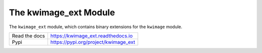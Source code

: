 The kwimage_ext Module
======================

|ReadTheDocs| |Pypi| |Downloads| 

The ``kwimage_ext`` module, which contains binary extensions for the ``kwimage`` module.

+------------------+----------------------------------------------+
| Read the docs    | https://kwimage_ext.readthedocs.io           |
+------------------+----------------------------------------------+
| Pypi             | https://pypi.org/project/kwimage_ext         |
+------------------+----------------------------------------------+


.. |CircleCI| image:: https://circleci.com/gh/Erotemic/kwimage_ext.svg?style=svg
    :target: https://circleci.com/gh/Erotemic/kwimage_ext

.. |Appveyor| image:: https://ci.appveyor.com/api/projects/status/github/Erotemic/kwimage_ext?branch=main&svg=True
   :target: https://ci.appveyor.com/project/Erotemic/kwimage_ext/branch/main

.. |Codecov| image:: https://codecov.io/github/Erotemic/kwimage_ext/badge.svg?branch=main&service=github
   :target: https://codecov.io/github/Erotemic/kwimage_ext?branch=main

.. |Pypi| image:: https://img.shields.io/pypi/v/kwimage_ext.svg
   :target: https://pypi.python.org/pypi/kwimage_ext

.. |Downloads| image:: https://img.shields.io/pypi/dm/kwimage_ext.svg
   :target: https://pypistats.org/packages/kwimage_ext

.. |ReadTheDocs| image:: https://readthedocs.org/projects/kwimage_ext/badge/?version=latest
    :target: http://kwimage_ext.readthedocs.io/en/latest/

.. |CodeQuality| image:: https://api.codacy.com/project/badge/Grade/4d815305fc014202ba7dea09c4676343   
    :target: https://www.codacy.com/manual/Erotemic/kwimage_ext?utm_source=github.com&amp;utm_medium=referral&amp;utm_content=Erotemic/kwimage_ext&amp;utm_campaign=Badge_Grade

.. |GithubActions| image:: https://github.com/Erotemic/kwimage_ext/actions/workflows/tests.yml/badge.svg?branch=main
    :target: https://github.com/Erotemic/kwimage_ext/actions?query=branch%3Amain
